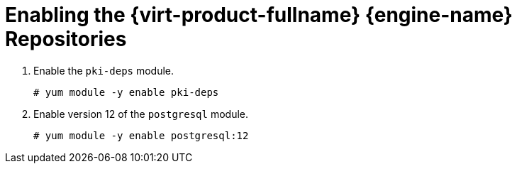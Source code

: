 [id='Enabling_the_Red_Hat_Virtualization_Manager_Repositories_{context}']
= Enabling the {virt-product-fullname} {engine-name} Repositories

ifdef::rhv-doc[]

Register the system with Red Hat Subscription Manager, attach the `{virt-product-fullname} {engine-name}` subscription, and enable {engine-name} repositories.
// review above

.Procedure

. Register your system with the Content Delivery Network, entering your Customer Portal user name and password when prompted:
+
[options="nowrap" subs="normal"]
----
# subscription-manager register
----
+
[NOTE]
====
If you are using an IPv6 network, use an IPv6 transition mechanism to access the Content Delivery Network and subscription manager.
====

. Find the `{virt-product-fullname} {engine-name}` subscription pool and record the pool ID:
+
[options="nowrap" subs="normal"]
----
# subscription-manager list --available
----

. Use the pool ID to attach the subscription to the system:
+
[options="nowrap" subs="normal"]
----
# subscription-manager attach --pool=_pool_id_
----
+
[NOTE]
====
To view currently attached subscriptions:
[options="nowrap" subs="normal"]
----
# subscription-manager list --consumed
----
To list all enabled repositories:
[options="nowrap" subs="normal"]
----
# yum repolist
----
====

. Configure the repositories:
+
ifndef::remote_database_install,manual_database_install,migrate_SHE_DB,migrate_DWH_DB,install_DWH_remote,migrate_manager_db[]
[options="nowrap" subs="normal"]
----
# subscription-manager repos \
    --disable='*' \
    --enable=rhel-8-for-x86_64-baseos-rpms \
    --enable=rhel-8-for-x86_64-appstream-rpms \
    --enable=rhv-4-manager-beta-for-rhel-8-x86_64-rpms \
    --enable=fast-datapath-for-rhel-8-x86_64-rpms \    
    --enable=ansible-2.9-for-rhel-8-x86_64-rpms \
    --enable=jb-eap-7.3-for-rhel-8-x86_64-rpms
----
endif::remote_database_install,manual_database_install,migrate_SHE_DB,migrate_DWH_DB,install_DWH_remote,migrate_manager_db[]
ifdef::remote_database_install,manual_database_install,migrate_DWH_DB,install_DWH_remote[]
[options="nowrap" subs="normal"]
----
# subscription-manager repos \
    --disable='*' \
    --enable=rhel-8-for-x86_64-baseos-rpms \
    --enable=rhel-8-for-x86_64-appstream-rpms \
    --enable=rhv-4-manager-beta-for-rhel-8-x86_64-rpms \
----
endif::remote_database_install,manual_database_install,migrate_DWH_DB,install_DWH_remote[]
ifdef::migrate_SHE_DB,migrate_manager_db[]
[options="nowrap" subs="normal"]
----
# subscription-manager repos \
    --disable='*' \
    --enable=rhel-8-for-x86_64-baseos-rpms \
    --enable=rhel-8-for-x86_64-appstream-rpms \
----
endif::migrate_SHE_DB,migrate_manager_db[]

endif::rhv-doc[]

ifdef::ovirt-doc[]

Ensure the correct repositories are enabled:

[options="nowrap" subs="normal"]
----
# yum install https://resources.ovirt.org/pub/yum-repo/ovirt-release44.rpm
----

You can check which repositories are currently enabled by running `yum repolist`.

. Enable version the `javapackages-tools` module.
+
[options="nowrap" subs="normal"]
+
----
# yum module -y javapackages-tools
----


endif::ovirt-doc[]



ifndef::remote_database_install,manual_database_install,migrate_SHE_DB,migrate_DWH_DB,install_DWH_remote,migrate_manager_db[]
. Enable the `pki-deps` module.
+
[options="nowrap" subs="normal"]
+
----
# yum module -y enable pki-deps
----
endif::remote_database_install,manual_database_install,migrate_SHE_DB,migrate_DWH_DB,install_DWH_remote,migrate_manager_db[]
. Enable version 12 of the `postgresql` module.
+
[options="nowrap" subs="normal"]
+
----
# yum module -y enable postgresql:12
----
